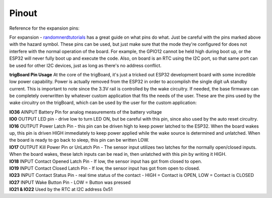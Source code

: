 .. _Pinout:

=======================
Pinout
=======================

Reference for the expansion pins:

.. image:: images/pinOutFront.png
	:align: center

For expansion - `randomnerdtutorials <https://randomnerdtutorials.com/esp32-pinout-reference-gpios/>`_ has a great guide on what pins do what. Just be careful with the pins marked above with the hazard symbol.  These pins can be used, but just make sure that the mode they're configured for does not interfere with the normal operation of the board.  For example, the GPIO12 cannot be held high during boot up, or the ESP32 will never fully boot up and execute the code.  Also, on board is an RTC using the I2C port, so that same port can be used for other I2C devices, just as long as there's no address conflict.  

**trigBoard Pin Usage**  At the core of the trigBoard, it's just a tricked out ESP32 development board with some incredible low power capability.  Power is actually removed from the ESP32 in order to accomplish the single digit uA standby current.  This is important to note since the 3.3V rail is controlled by the wake circuitry.  If needed, the base firmware can be completely overwritten by whatever custom application that fits the needs of the user.  These are the pins used by the wake circuitry on the trigBoard, which can be used by the user for the custom application:

| **IO36** AINPUT  Battery Pin for analog measurements of the battery voltage
| **IO0** OUTPUT  LED pin - drive low to turn LED ON, but be careful with this pin, since also used by the auto reset circuitry.
| **IO16** OUTPUT  Power Latch Pin - this pin can be driven high to keep power latched to the ESP32.  When the board wakes up, this pin is driven HIGH immediately to keep power applied while the wake source is determined and unlatched.  When the board is ready to go back to sleep, this pin can be written LOW.
| **IO17** OUTPUT  Kill Power Pin or UnLatch Pin - The sensor input utilizes two latches for the normally open/closed inputs.  When the board wakes, these latch inputs can be read in, then unlatched with this pin by writing it HIGH.
| **IO18** INPUT    Contact Opened Latch Pin - If low, the sensor input has got from closed to open.
| **IO19** INPUT    Contact Closed Latch Pin - If low, the sensor input has got from open to closed.
| **IO23** INPUT    Contact Status Pin - real time status of the contact - HIGH = Contact is OPEN, LOW = Contact is CLOSED
| **IO27** INPUT    Wake Button Pin - LOW = Button was pressed
| **IO21 & IO22** Used by the RTC at I2C address 0x51




.. image:: images/pinOutBack.png
	:align: center
	:scale: 50 %


   